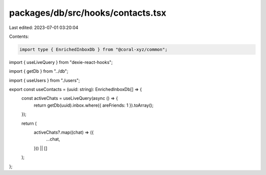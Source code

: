 packages/db/src/hooks/contacts.tsx
==================================

Last edited: 2023-07-01 03:20:04

Contents:

.. code-block:: tsx

    import type { EnrichedInboxDb } from "@coral-xyz/common";
import { useLiveQuery } from "dexie-react-hooks";

import { getDb } from "../db";

import { useUsers } from "./users";

export const useContacts = (uuid: string): EnrichedInboxDb[] => {
  const activeChats = useLiveQuery(async () => {
    return getDb(uuid).inbox.where({ areFriends: 1 }).toArray();
  });

  return (
    activeChats?.map((chat) => ({
      ...chat,
    })) || []
  );
};


